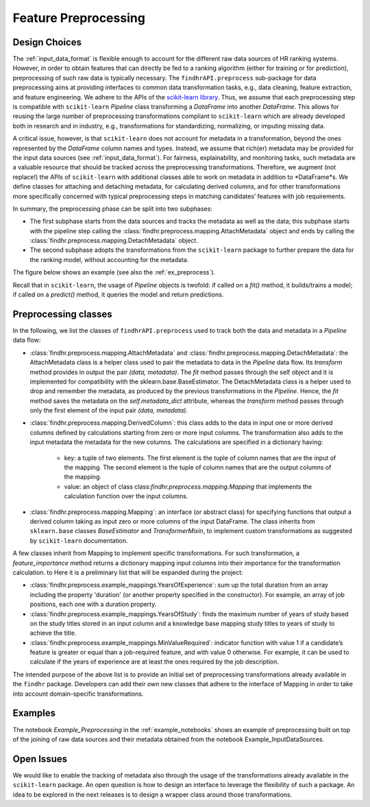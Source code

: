 .. _feature_preprocessing:

Feature Preprocessing
=====================

Design Choices
--------------

The :ref:`input_data_format` is flexible enough to account for the different raw data sources of HR ranking systems.
However, in order to obtain features that can directly be fed to a ranking algorithm (either for training or for prediction), preprocessing of such raw data is typically necessary.
The ``findhrAPI.preprocess`` sub-package for data preprocessing aims at providing interfaces to common data transformation tasks, e.g., data cleaning, feature extraction, and feature engineering.
We adhere to the APIs of the  `scikit-learn library <https://scikit-learn.org/>`_.
Thus, we assume that each preprocessing step is compatible with ``scikit-learn`` *Pipeline* class transforming a *DataFrame* into another *DataFrame*.
This allows for reusing the large number of preprocessing transformations compliant to ``scikit-learn`` which are already developed both in research and in industry, e.g., transformations for standardizing, normalizing, or imputing missing data.

A critical issue, however, is that ``scikit-learn`` does not account for metadata in a transformation, beyond the ones represented by the *DataFrame* column names and types.
Instead, we assume that rich(er) metadata may be provided for the input data sources (see :ref:`input_data_format`).
For fairness, explainability, and monitoring tasks, such metadata are a valuable resource that should be tracked across the preprocessing transformations.
Therefore, we augment (not replace!) the APIs of ``scikit-learn`` with additional classes able to work on metadata in addition to *DataFrame*s.
We define classes for attaching and detaching metadata, for calculating derived columns, and for other transformations more specifically concerned with typical preprocessing steps in matching candidates’ features with job requirements.

In summary, the preprocessing phase can be split into two subphases:

- The first subphase starts from the data sources and tracks the metadata as well as the data; this subphase starts with the pipeline step calling the :class:`findhr.preprocess.mapping.AttachMetadata` object and ends by calling the :class:`findhr.preprocess.mapping.DetachMetadata` object.

- The second subphase adopts the transformations from the ``scikit-learn`` package to further prepare the data for the ranking model, without accounting for the metadata.

The figure below shows an example (see also the :ref:`ex_preprocess`).

.. image:: imgs/example_pipeline.png
  :width: 400
  :alt: Table with columns referring to the candidate data source

Recall that in ``scikit-learn``, the usage of *Pipeline* objects is twofold: if called on a *fit()* method, it builds/trains a model; if called on a *predict()* method, it queries the model and return predictions. 

Preprocessing classes
---------------------

In the following, we list the classes of ``findhrAPI.preprocess`` used to track both the data and metadata in a *Pipeline* data flow:

- :class:`findhr.preprocess.mapping.AttachMetadata` and :class:`findhr.preprocess.mapping.DetachMetadata`: the AttachMetadata class is a helper class used to pair the metadata to data in the `Pipeline` data flow. Its *transform* method provides in output the pair *(data, metadata)*. The *fit* method passes through the self object and it is implemented for compatibility with the  sklearn.base.BaseEstimator. The DetachMetadata class is a helper used to drop and remember the metadata, as produced by the previous transformations in the `Pipeline`. Hence, the *fit* method saves the metadata on the *self.metadata_dict* attribute, whereas the *transform* method passes through only the first element of the input pair *(data, metadata)*.

- :class:`findhr.preprocess.mapping.DerivedColumn`: this class adds to the data in input one or more derived columns defined by calculations starting from  zero or more input columns. The transformation also adds to the input metadata the metadata for the new columns. The calculations are specified in a dictionary having:

    * key: a tuple of two elements. The first element is the tuple of column names that are the input of the mapping. The second element is the tuple of column names that are the output columns of the mapping.

    * value: an object of class class:`findhr.preprocess.mapping.Mapping` that implements the calculation function over the input columns.

- :class:`findhr.preprocess.mapping.Mapping`: an interface (or abstract class) for specifying functions that output a derived column taking as input zero or more columns of the input DataFrame. The class inherits from ``sklearn.base`` classes *BaseEstimator* and *TransformerMixin*, to implement custom transformations as suggested by ``scikit-learn`` documentation.

A few classes inherit from Mapping to implement specific transformations. For such transformation, a *feature_importance* method returns a dictionary mapping input columns into their importance for the transformation calculation. to  Here it is a preliminary list that will be expanded during the project:

- :class:`findhr.preprocess.example_mappings.YearsOfExperience`: sum up the total duration from an array including the property 'duration' (or another property specified in the constructor). For example, an array of job positions, each one with a duration property.

- :class:`findhr.preprocess.example_mappings.YearsOfStudy`: finds the maximum number of years of study based on the study titles stored in an input column and a knowledge base mapping study titles to years of study to achieve the title.

- :class:`findhr.preprocess.example_mappings.MinValueRequired`: indicator function with value 1 if a candidate’s feature is greater or equal than a job-required feature, and with value 0 otherwise. For example, it can be used to calculate if the years of experience are at least the ones required by the job description. 

The intended purpose of the above list is to provide an initial set of preprocessing transformations already available in the ``findhr`` package. Developers can add their own new classes that adhere to the interface of Mapping in order to take into account domain-specific transformations.

.. _ex_preprocess:

Examples
--------

The notebook *Example_Preprocessing* in the :ref:`example_notebooks` shows an example of preprocessing built on top of the joining of raw data sources and their metadata obtained from the notebook Example_InputDataSources.

Open Issues
-------------------------------------

We would like to enable the tracking of metadata also through the usage of the transformations already available in the ``scikit-learn`` package. An open question is how to design an interface to leverage the flexibility of such a package. An idea to be explored in the next releases is to design a wrapper class around those transformations.

